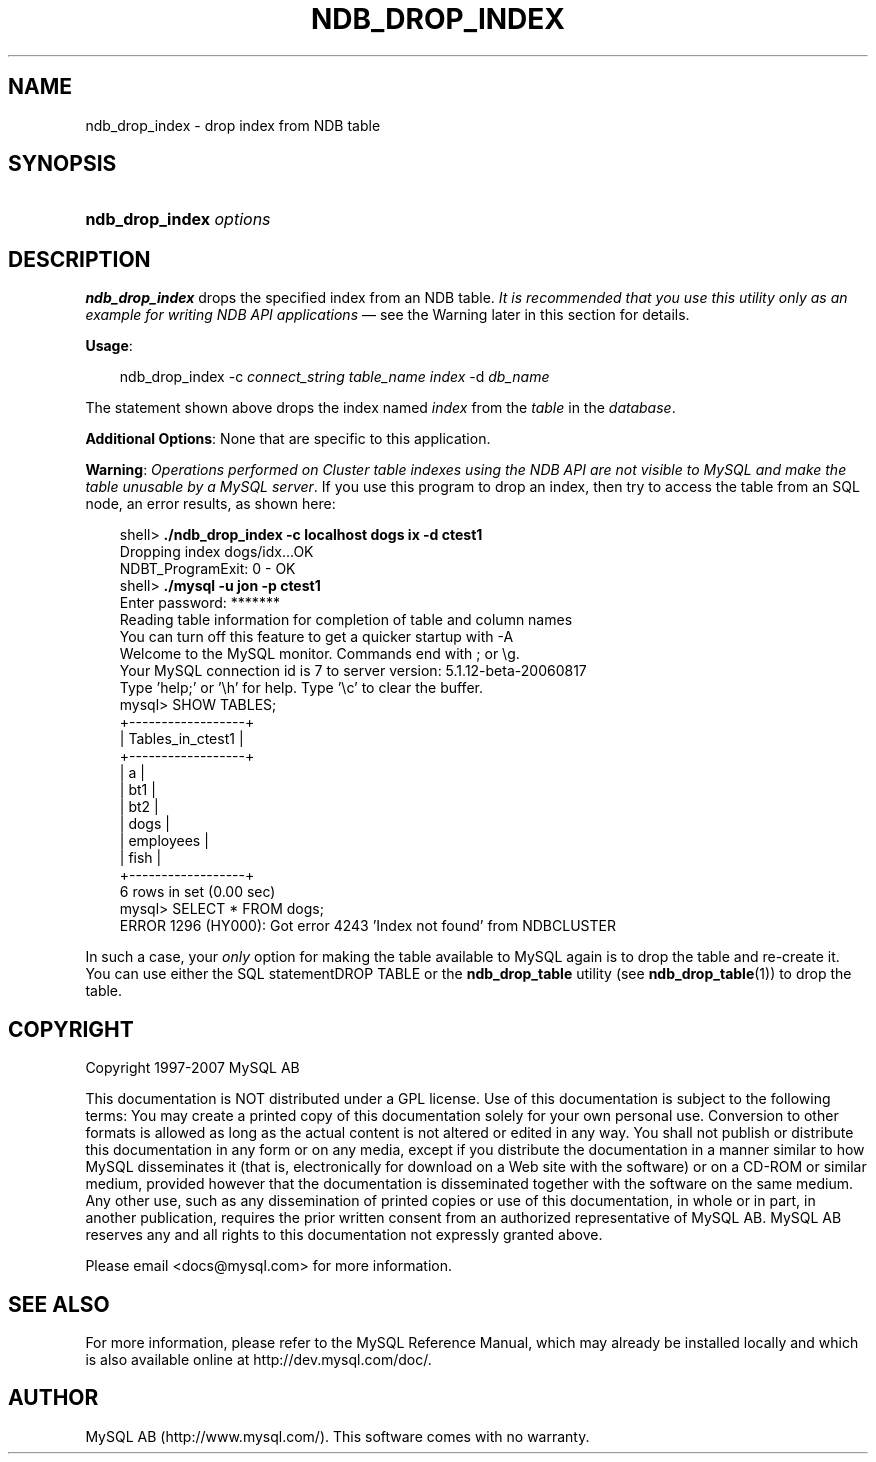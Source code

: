 .\"     Title: \fBndb_drop_index\fR
.\"    Author: 
.\" Generator: DocBook XSL Stylesheets v1.70.1 <http://docbook.sf.net/>
.\"      Date: 07/04/2007
.\"    Manual: MySQL Database System
.\"    Source: MySQL 5.0
.\"
.TH "\fBNDB_DROP_INDEX\fR" "1" "07/04/2007" "MySQL 5.0" "MySQL Database System"
.\" disable hyphenation
.nh
.\" disable justification (adjust text to left margin only)
.ad l
.SH "NAME"
ndb_drop_index \- drop index from NDB table
.SH "SYNOPSIS"
.HP 23
\fBndb_drop_index \fR\fB\fIoptions\fR\fR
.SH "DESCRIPTION"
.PP
\fBndb_drop_index\fR
drops the specified index from an
NDB
table.
\fIIt is recommended that you use this utility only as an example for writing NDB API applications\fR
\(em see the Warning later in this section for details.
.PP
\fBUsage\fR:
.sp
.RS 3n
.nf
ndb_drop_index \-c \fIconnect_string\fR \fItable_name\fR \fIindex\fR \-d \fIdb_name\fR
.fi
.RE
.PP
The statement shown above drops the index named
\fIindex\fR
from the
\fItable\fR
in the
\fIdatabase\fR.
.PP
\fBAdditional Options\fR: None that are specific to this application.
.PP
\fBWarning\fR:
\fIOperations performed on Cluster table indexes using the NDB API are not visible to MySQL and make the table unusable by a MySQL server\fR. If you use this program to drop an index, then try to access the table from an SQL node, an error results, as shown here:
.sp
.RS 3n
.nf
shell> \fB./ndb_drop_index \-c localhost dogs ix \-d ctest1\fR
Dropping index dogs/idx...OK
NDBT_ProgramExit: 0 \- OK
shell> \fB./mysql \-u jon \-p ctest1\fR
Enter password: *******
Reading table information for completion of table and column names
You can turn off this feature to get a quicker startup with \-A
Welcome to the MySQL monitor.  Commands end with ; or \\g.
Your MySQL connection id is 7 to server version: 5.1.12\-beta\-20060817
Type 'help;' or '\\h' for help. Type '\\c' to clear the buffer.
mysql> SHOW TABLES;
+\-\-\-\-\-\-\-\-\-\-\-\-\-\-\-\-\-\-+
| Tables_in_ctest1 |
+\-\-\-\-\-\-\-\-\-\-\-\-\-\-\-\-\-\-+
| a                |
| bt1              |
| bt2              |
| dogs             |
| employees        |
| fish             |
+\-\-\-\-\-\-\-\-\-\-\-\-\-\-\-\-\-\-+
6 rows in set (0.00 sec)
mysql> SELECT * FROM dogs;
ERROR 1296 (HY000): Got error 4243 'Index not found' from NDBCLUSTER
.fi
.RE
.PP
In such a case, your
\fIonly\fR
option for making the table available to MySQL again is to drop the table and re\-create it. You can use either the SQL statementDROP TABLE
or the
\fBndb_drop_table\fR
utility (see
\fBndb_drop_table\fR(1)) to drop the table.
.SH "COPYRIGHT"
.PP
Copyright 1997\-2007 MySQL AB
.PP
This documentation is NOT distributed under a GPL license. Use of this documentation is subject to the following terms: You may create a printed copy of this documentation solely for your own personal use. Conversion to other formats is allowed as long as the actual content is not altered or edited in any way. You shall not publish or distribute this documentation in any form or on any media, except if you distribute the documentation in a manner similar to how MySQL disseminates it (that is, electronically for download on a Web site with the software) or on a CD\-ROM or similar medium, provided however that the documentation is disseminated together with the software on the same medium. Any other use, such as any dissemination of printed copies or use of this documentation, in whole or in part, in another publication, requires the prior written consent from an authorized representative of MySQL AB. MySQL AB reserves any and all rights to this documentation not expressly granted above.
.PP
Please email
<docs@mysql.com>
for more information.
.SH "SEE ALSO"
For more information, please refer to the MySQL Reference Manual,
which may already be installed locally and which is also available
online at http://dev.mysql.com/doc/.
.SH AUTHOR
MySQL AB (http://www.mysql.com/).
This software comes with no warranty.
